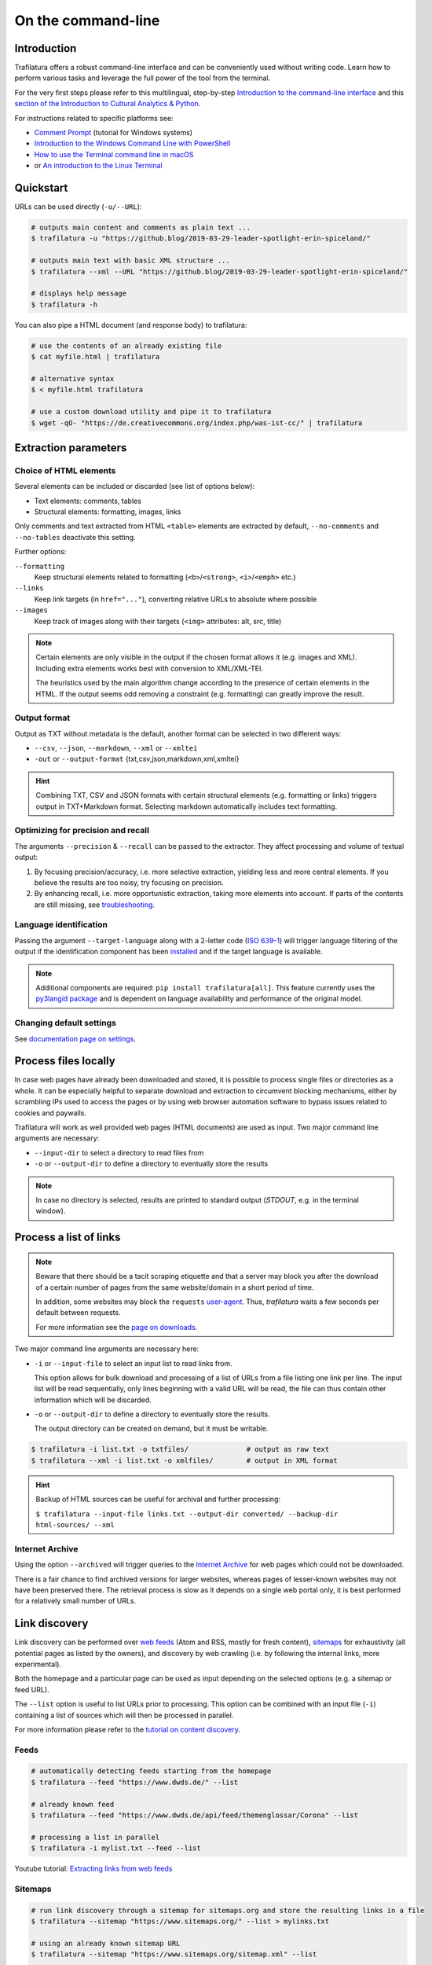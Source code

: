 On the command-line
===================

.. meta::
    :description lang=en:
        Trafilatura offers a robust CLI. Learn how to download and extract text from HTML web pages without writing code, including parallel processing and data mining capabilities.


Introduction
------------

Trafilatura offers a robust command-line interface and can be conveniently used without writing code. Learn how to perform various tasks and leverage the full power of the tool from the terminal.

For the very first steps please refer to this multilingual, step-by-step `Introduction to the command-line interface <https://tutorial.djangogirls.org/en/intro_to_command_line/>`_ and this `section of the Introduction to Cultural Analytics & Python <https://melaniewalsh.github.io/Intro-Cultural-Analytics/01-Command-Line/01-The-Command-Line.html>`_.

For instructions related to specific platforms see:

- `Comment Prompt <https://www.lifewire.com/how-to-open-command-prompt-2618089>`_ (tutorial for Windows systems)
- `Introduction to the Windows Command Line with PowerShell <https://programminghistorian.org/en/lessons/intro-to-powershell>`_
- `How to use the Terminal command line in macOS <https://macpaw.com/how-to/use-terminal-on-mac>`_
- or `An introduction to the Linux Terminal <https://www.digitalocean.com/community/tutorials/an-introduction-to-the-linux-terminal>`_


Quickstart
----------

URLs can be used directly (``-u/--URL``):

.. code-block:: bash

    # outputs main content and comments as plain text ...
    $ trafilatura -u "https://github.blog/2019-03-29-leader-spotlight-erin-spiceland/"

    # outputs main text with basic XML structure ...
    $ trafilatura --xml --URL "https://github.blog/2019-03-29-leader-spotlight-erin-spiceland/"

    # displays help message
    $ trafilatura -h


You can also pipe a HTML document (and response body) to trafilatura:

.. code-block:: bash

    # use the contents of an already existing file
    $ cat myfile.html | trafilatura

    # alternative syntax
    $ < myfile.html trafilatura

    # use a custom download utility and pipe it to trafilatura
    $ wget -qO- "https://de.creativecommons.org/index.php/was-ist-cc/" | trafilatura


Extraction parameters
---------------------


Choice of HTML elements
~~~~~~~~~~~~~~~~~~~~~~~

Several elements can be included or discarded (see list of options below):

* Text elements: comments, tables
* Structural elements: formatting, images, links

Only comments and text extracted from HTML ``<table>`` elements are extracted by default, ``--no-comments`` and ``--no-tables`` deactivate this setting.

Further options:

``--formatting``
    Keep structural elements related to formatting (``<b>``/``<strong>``, ``<i>``/``<emph>`` etc.)
``--links``
    Keep link targets (in ``href="..."``), converting relative URLs to absolute where possible
``--images``
    Keep track of images along with their targets (``<img>`` attributes: alt, src, title)

.. note::
    Certain elements are only visible in the output if the chosen format allows it (e.g. images and XML). Including extra elements works best with conversion to XML/XML-TEI.

    The heuristics used by the main algorithm change according to the presence of certain elements in the HTML. If the output seems odd removing a constraint (e.g. formatting) can greatly improve the result.


Output format
~~~~~~~~~~~~~

Output as TXT without metadata is the default, another format can be selected in two different ways:

-  ``--csv``, ``--json``, ``--markdown``, ``--xml`` or ``--xmltei``
-  ``-out`` or ``--output-format`` {txt,csv,json,markdown,xml,xmltei}

.. hint::
    Combining TXT, CSV and JSON formats with certain structural elements (e.g. formatting or links) triggers output in TXT+Markdown format. Selecting markdown automatically includes text formatting.


Optimizing for precision and recall
~~~~~~~~~~~~~~~~~~~~~~~~~~~~~~~~~~~

The arguments ``--precision`` & ``--recall`` can be passed to the extractor. They affect processing and volume of textual output:

1. By focusing precision/accuracy, i.e. more selective extraction, yielding less and more central elements.
   If you believe the results are too noisy, try focusing on precision.
2. By enhancing recall, i.e. more opportunistic extraction, taking more elements into account.
   If parts of the contents are still missing, see `troubleshooting <troubleshooting.html>`_.


Language identification
~~~~~~~~~~~~~~~~~~~~~~~

Passing the argument ``--target-language`` along with a 2-letter code (`ISO 639-1 <https://en.wikipedia.org/wiki/List_of_ISO_639-1_codes>`_) will trigger language filtering of the output if the identification component has been `installed <installation.html>`_ and if the target language is available.

.. note::
    Additional components are required: ``pip install trafilatura[all]``.
    This feature currently uses the `py3langid package <https://github.com/adbar/py3langid>`_ and is dependent on language availability and performance of the original model.



Changing default settings
~~~~~~~~~~~~~~~~~~~~~~~~~

See `documentation page on settings <settings.html>`_.



Process files locally
---------------------

In case web pages have already been downloaded and stored, it is possible to process single files or directories as a whole. It can be especially helpful to separate download and extraction to circumvent blocking mechanisms, either by scrambling IPs used to access the pages or by using web browser automation software to bypass issues related to cookies and paywalls.

Trafilatura will work as well provided web pages (HTML documents) are used as input. Two major command line arguments are necessary:

-  ``--input-dir`` to select a directory to read files from
-  ``-o`` or ``--output-dir`` to define a directory to eventually store the results


.. note::
    In case no directory is selected, results are printed to standard output (*STDOUT*, e.g. in the terminal window).



Process a list of links
-----------------------

.. note::
    Beware that there should be a tacit scraping etiquette and that a server may block you after the download of a certain number of pages from the same website/domain in a short period of time.

    In addition, some websites may block the ``requests`` `user-agent <https://en.wikipedia.org/wiki/User_agent>`_. Thus, *trafilatura* waits a few seconds per default between requests.

    For more information see the `page on downloads <downloads.html>`_.


Two major command line arguments are necessary here:

-  ``-i`` or ``--input-file`` to select an input list to read links from.

   This option allows for bulk download and processing of a list of URLs from a file listing one link per line. The input list will be read sequentially, only lines beginning with a valid URL will be read, the file can thus contain other information which will be discarded.

-  ``-o`` or ``--output-dir`` to define a directory to eventually store the results.

   The output directory can be created on demand, but it must be writable.


.. code-block:: bash

    $ trafilatura -i list.txt -o txtfiles/		# output as raw text
    $ trafilatura --xml -i list.txt -o xmlfiles/	# output in XML format


.. hint::
    Backup of HTML sources can be useful for archival and further processing:
    
    ``$ trafilatura --input-file links.txt --output-dir converted/ --backup-dir html-sources/ --xml``


Internet Archive
~~~~~~~~~~~~~~~~

Using the option ``--archived`` will trigger queries to the `Internet Archive <https://web.archive.org/>`_ for web pages which could not be downloaded.

There is a fair chance to find archived versions for larger websites, whereas pages of lesser-known websites may not have been preserved there. The retrieval process is slow as it depends on a single web portal only, it is best performed for a relatively small number of URLs.


Link discovery
--------------

Link discovery can be performed over `web feeds <https://en.wikipedia.org/wiki/Web_feed>`_ (Atom and RSS, mostly for fresh content), `sitemaps <https://en.wikipedia.org/wiki/Sitemaps>`_ for exhaustivity (all potential pages as listed by the owners), and discovery by web crawling (i.e. by following the internal links, more experimental).

Both the homepage and a particular page can be used as input depending on the selected options (e.g. a sitemap or feed URL).

The ``--list`` option is useful to list URLs prior to processing. This option can be combined with an input file (``-i``) containing a list of sources which will then be processed in parallel.

For more information please refer to the `tutorial on content discovery <tutorial0.html#content-discovery>`_.

Feeds
~~~~~

.. code-block:: bash

    # automatically detecting feeds starting from the homepage
    $ trafilatura --feed "https://www.dwds.de/" --list

    # already known feed
    $ trafilatura --feed "https://www.dwds.de/api/feed/themenglossar/Corona" --list

    # processing a list in parallel
    $ trafilatura -i mylist.txt --feed --list


.. raw:: html

    <iframe width="560" height="315" src="https://www.youtube-nocookie.com/embed/NW2ISdOx08M?start=406" title="YouTube video player" frameborder="0" allow="accelerometer; autoplay; clipboard-write; encrypted-media; gyroscope; picture-in-picture" allowfullscreen></iframe>


Youtube tutorial: `Extracting links from web feeds <https://www.youtube.com/watch?v=NW2ISdOx08M&list=PL-pKWbySIRGMgxXQOtGIz1-nbfYLvqrci&index=2&t=398s>`_


Sitemaps
~~~~~~~~

.. code-block:: bash

    # run link discovery through a sitemap for sitemaps.org and store the resulting links in a file
    $ trafilatura --sitemap "https://www.sitemaps.org/" --list > mylinks.txt

    # using an already known sitemap URL
    $ trafilatura --sitemap "https://www.sitemaps.org/sitemap.xml" --list

    # targeting webpages in German
    $ trafilatura --sitemap "https://www.sitemaps.org/" --list --target-language "de"


For more information on sitemap use and filters for lists of links see this blog post: `Using sitemaps to crawl websites <https://adrien.barbaresi.eu/blog/using-sitemaps-crawl-websites.html>`_.


.. raw:: html

    <iframe width="560" height="315" src="https://www.youtube-nocookie.com/embed/uWUyhxciTOs?start=330" title="YouTube video player" frameborder="0" allow="accelerometer; autoplay; clipboard-write; encrypted-media; gyroscope; picture-in-picture" allowfullscreen></iframe>


Youtube tutorial: `Listing all website contents with sitemaps <https://www.youtube.com/watch?v=uWUyhxciTOs&list=PL-pKWbySIRGMgxXQOtGIz1-nbfYLvqrci&index=3&t=330s>`_


Web crawling
~~~~~~~~~~~~

Selecting the ``--crawl`` option automatically looks for pages by following a fixed number of internal links on the website, starting from the given URL and returning a list of links.

See the `page on web crawling <crawls.html>`_ for more information.


URL inspection prior to download and processing
~~~~~~~~~~~~~~~~~~~~~~~~~~~~~~~~~~~~~~~~~~~~~~~


.. code-block:: bash

    $ trafilatura --sitemap "https://www.sitemaps.org/" --list --url-filter "https://www.sitemaps.org/de"
    $ trafilatura --sitemap "https://www.sitemaps.org/" --list --url-filter "protocol"

Using a subpart of the site also acts like a filter, for example ``--sitemap "https://www.sitemaps.org/de/"``.

For more information on sitemap use and filters for lists of links see this blog post: `Using sitemaps to crawl websites <https://adrien.barbaresi.eu/blog/using-sitemaps-crawl-websites.html>`_ and this `tutorial on link filtering <tutorial0.html#link-filtering>`_.


Further information
-------------------


.. hint::
    See also `how to modify the default settings <settings.html>`_.


For all usage instructions see ``trafilatura -h``:

.. code-block:: bash

    trafilatura [-h] [-i INPUTFILE | --input-dir INPUTDIR | -u URL]
                   [--parallel PARALLEL] [-b BLACKLIST] [--list]
                   [-o OUTPUTDIR] [--backup-dir BACKUP_DIR] [--keep-dirs]
                   [--feed [FEED] | --sitemap [SITEMAP] | --crawl [CRAWL] |
                   --explore [EXPLORE]] [--archived]
                   [--url-filter URL_FILTER [URL_FILTER ...]] [-f]
                   [--formatting] [--links] [--images] [--no-comments]
                   [--no-tables] [--only-with-metadata]
                   [--target-language TARGET_LANGUAGE] [--deduplicate]
                   [--config-file CONFIG_FILE] [--precision] [--recall]
                   [-out {txt,csv,json,markdown,xml,xmltei} | --csv | --json |
                   --markdown | --xml | --xmltei]
                   [--validate-tei] [-v] [--version]


Command-line interface for Trafilatura

optional arguments:
  -h, --help            show this help message and exit
  -v, --verbose         increase logging verbosity (-v or -vv)
  --version             show version information and exit

Input:
  URLs, files or directories to process

  -i INPUT_FILE, --input-file INPUT_FILE
                        name of input file for batch processing
  --input-dir INPUT_DIR
                        read files from a specified directory (relative path)
  -u URL, --URL URL     custom URL download
  --parallel PARALLEL   specify a number of cores/threads for downloads and/or
                        processing
  -b BLACKLIST, --blacklist BLACKLIST
                        file containing unwanted URLs to discard during
                        processing

Output:
  Determines if and how files will be written

  --list                display a list of URLs without downloading them
  -o OUTPUT_DIR, --output-dir OUTPUT_DIR
                        write results in a specified directory (relative path)
  --backup-dir BACKUP_DIR
                        preserve a copy of downloaded files in a backup
                        directory
  --keep-dirs           keep input directory structure and file names

Navigation:
  Link discovery and web crawling

.. code-block:: bash

  --feed [FEED]         look for feeds and/or pass a feed URL as input
  --sitemap [SITEMAP]   look for sitemaps for the given website and/or enter a sitemap URL
  --crawl [CRAWL]       crawl a fixed number of pages within a website starting from the given URL
  --explore [EXPLORE]   explore the given websites (combination of sitemap and crawl)
  --probe [PROBE]       probe for extractable content (works best with target language)
  --archived            try to fetch URLs from the Internet Archive if downloads fail
  --url-filter URL_FILTER [URL_FILTER ...] only process/output URLs containing these patterns (space-separated strings)

Extraction:
  Customization of text and metadata processing

  -f, --fast            fast (without fallback detection)
  --formatting          include text formatting (bold, italic, etc.)
  --links               include links along with their targets (experimental)
  --images              include image sources in output (experimental)
  --no-comments         don't output any comments
  --no-tables           don't output any table elements
  --only-with-metadata  only output those documents with title, URL and date
                        (for formats supporting metadata)
  --target-language TARGET_LANGUAGE
                        select a target language (ISO 639-1 codes)
  --deduplicate         filter out duplicate documents and sections
  --config-file CONFIG_FILE
                        override standard extraction parameters with a custom
                        config file
  --precision           favor extraction precision (less noise, possibly less
                        text)
  --recall              favor extraction recall (more text, possibly more
                        noise)

Format:
  Selection of the output format

.. code-block:: bash

  -out {txt,csv,json,markdown,xml,xmltei}, --output-format {txt,csv,json,markdown,xml,xmltei} determine output format
  --csv                 shorthand for CSV output
  --json                shorthand for JSON output
  --markdown            shorthand for MD output
  --xml                 shorthand for XML output
  --xmltei              shorthand for XML TEI output
  --validate-tei        validate XML TEI output

